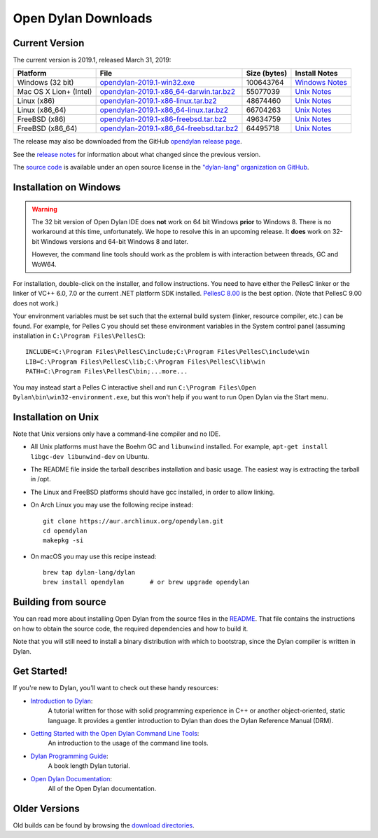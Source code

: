 ********************
Open Dylan Downloads
********************

Current Version
===============

The current version is 2019.1, released March 31, 2019:

.. table::
   :class: table-striped

   +---------------------------+---------------------------------------------+---------------+------------------+
   | Platform                  | File                                        | Size (bytes)  | Install Notes    |
   +===========================+=============================================+===============+==================+
   | Windows (32 bit)          | `opendylan-2019.1-win32.exe`_               | 100643764     | `Windows Notes`_ |
   +---------------------------+---------------------------------------------+---------------+------------------+
   | Mac OS X Lion+ (Intel)    | `opendylan-2019.1-x86_64-darwin.tar.bz2`_   |  55077039     | `Unix Notes`_    |
   +---------------------------+---------------------------------------------+---------------+------------------+
   | Linux (x86)               | `opendylan-2019.1-x86-linux.tar.bz2`_       |  48674460     | `Unix Notes`_    |
   +---------------------------+---------------------------------------------+---------------+------------------+
   | Linux (x86_64)            | `opendylan-2019.1-x86_64-linux.tar.bz2`_    |  66704263     | `Unix Notes`_    |
   +---------------------------+---------------------------------------------+---------------+------------------+
   | FreeBSD (x86)             | `opendylan-2019.1-x86-freebsd.tar.bz2`_     |  49634759     | `Unix Notes`_    |
   +---------------------------+---------------------------------------------+---------------+------------------+
   | FreeBSD (x86_64)          | `opendylan-2019.1-x86_64-freebsd.tar.bz2`_  |  64495718     | `Unix Notes`_    |
   +---------------------------+---------------------------------------------+---------------+------------------+

.. raw:: html

   <br/>
   <br/>

The release may also be downloaded from the GitHub `opendylan release page
<https://github.com/dylan-lang/opendylan/releases/tag/v2019.1.0>`_.

See the `release notes
<http://opendylan.org/documentation/release-notes/index.html>`_ for
information about what changed since the previous version.

The `source code <https://github.com/dylan-lang/opendylan/tree/v2019.1.0>`_ is
available under an open source license in the `"dylan-lang" organization on
GitHub`_.


Installation on Windows
=======================

.. warning:: The 32 bit version of Open Dylan IDE does **not** work on 64 bit
   Windows **prior** to Windows 8.  There is no workaround at this time,
   unfortunately. We hope to resolve this in an upcoming release.  It **does**
   work on 32-bit Windows versions and 64-bit Windows 8 and later.
   :class: alert alert-warning

   However, the command line tools should work as the problem is with interaction
   between threads, GC and WoW64.

For installation, double-click on the installer, and follow instructions.  You
need to have either the PellesC linker or the linker of VC++ 6.0, 7.0 or the
current .NET platform SDK installed. `PellesC 8.00
<https://www.pellesc.de/index.php?page=download&lang=en&version=8.00>`_ is the
best option.  (Note that PellesC 9.00 does not work.)

Your environment variables must be set such that the external build
system (linker, resource compiler, etc.) can be found.  For example,
for Pelles C you should set these environment variables in the System
control panel (assuming installation in ``C:\Program
Files\PellesC``)::

  INCLUDE=C:\Program Files\PellesC\include;C:\Program Files\PellesC\include\win
  LIB=C:\Program Files\PellesC\lib;C:\Program Files\PellesC\lib\win
  PATH=C:\Program Files\PellesC\bin;...more...

You may instead start a Pelles C interactive shell and run
``C:\Program Files\Open Dylan\bin\win32-environment.exe``, but this
won't help if you want to run Open Dylan via the Start menu.


Installation on Unix
====================

Note that Unix versions only have a command-line compiler and no IDE.

* All Unix platforms must have the Boehm GC and ``libunwind`` installed.
  For example, ``apt-get install libgc-dev libunwind-dev`` on Ubuntu.

* The README file inside the tarball describes installation and basic
  usage. The easiest way is extracting the tarball in /opt.

* The Linux and FreeBSD platforms should have gcc installed, in order to allow
  linking.

* On Arch Linux you may use the following recipe instead::

    git clone https://aur.archlinux.org/opendylan.git
    cd opendylan
    makepkg -si

* On macOS you may use this recipe instead::

    brew tap dylan-lang/dylan
    brew install opendylan       # or brew upgrade opendylan


Building from source
====================

You can read more about installing Open Dylan from the source files
in the `README <https://github.com/dylan-lang/opendylan/blob/master/README.rst>`_.
That file contains the instructions on how to obtain the source code, the required
dependencies and how to build it.

Note that you will still need to install a binary distribution with which to
bootstrap, since the Dylan compiler is written in Dylan.


Get Started!
============

If you're new to Dylan, you'll want to check out these handy resources:

* `Introduction to Dylan <http://opendylan.org/documentation/intro-dylan/>`_:
   A tutorial written for those with solid programming
   experience in C++ or another object-oriented, static language. It
   provides a gentler introduction to Dylan than does the Dylan
   Reference Manual (DRM).
* `Getting Started with the Open Dylan Command Line Tools <http://opendylan.org/documentation/getting-started-cli/>`_:
   An introduction to the usage of the command line tools.
* `Dylan Programming Guide <http://opendylan.org/books/dpg/>`_:
   A book length Dylan tutorial.
* `Open Dylan Documentation <http://opendylan.org/documentation/>`_:
   All of the Open Dylan documentation.


Older Versions
==============

Old builds can be found by browsing the `download directories`_.



.. _opendylan-2019.1-win32.exe: https://opendylan.org/downloads/opendylan/2019.1/opendylan-2019.1-win32.exe
.. _opendylan-2019.1-x86_64-darwin.tar.bz2: https://opendylan.org/downloads/opendylan/2019.1/opendylan-2019.1-x86_64-darwin.tar.bz2
.. _opendylan-2019.1-x86-linux.tar.bz2: https://opendylan.org/downloads/opendylan/2019.1/opendylan-2019.1-x86-linux.tar.bz2
.. _opendylan-2019.1-x86_64-linux.tar.bz2: https://opendylan.org/downloads/opendylan/2019.1/opendylan-2019.1-x86_64-linux.tar.bz2
.. _opendylan-2019.1-x86-freebsd.tar.bz2: https://opendylan.org/downloads/opendylan/2019.1/opendylan-2019.1-x86-freebsd.tar.bz2
.. _opendylan-2019.1-x86_64-freebsd.tar.bz2: https://opendylan.org/downloads/opendylan/2019.1/opendylan-2019.1-x86_64-freebsd.tar.bz2
.. _Windows Notes: #installation-on-windows
.. _Unix Notes: #installation-on-unix
.. _download directories: http://opendylan.org/downloads/opendylan/
.. _"dylan-lang" organization on GitHub: https://github.com/dylan-lang/
